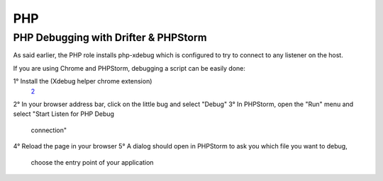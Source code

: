 ***
PHP
***

PHP Debugging with Drifter & PHPStorm
=====================================

As said earlier, the PHP role installs php-xdebug which is configured to
try to connect to any listener on the host.

If you are using Chrome and PHPStorm, debugging a script can be easily done:

1° Install the (Xdebug helper chrome extension)
   \ `2 <https://chrome.google.com/webstore/detail/xdebug-helper/eadndfjplgieldjbigjakmdgkmoaaaoc>`__
2° In your browser address bar, click on the little bug and select "Debug"
3° In PHPStorm, open the "Run" menu and select "Start Listen for PHP Debug
   connection"
4° Reload the page in your browser
5° A dialog should open in PHPStorm to ask you which file you want to debug,
   choose the entry point of your application
